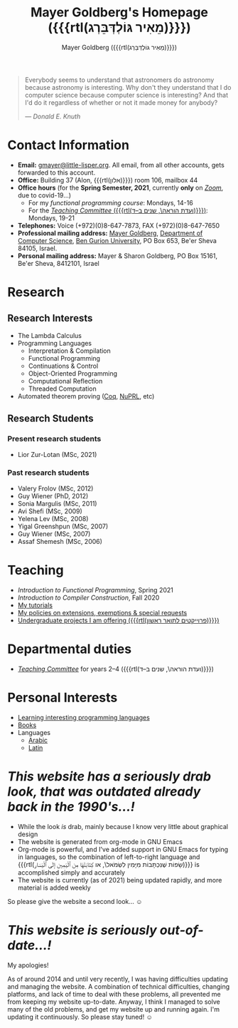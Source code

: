 #+title: Mayer Goldberg's Homepage ({{{rtl(מֵאִיר גּוֹלְדְּבֵּרְג)}}})
#+author: Mayer Goldberg ({{{rtl(מֵאִיר גּוֹלְדְּבֵּרְג)}}})
#+email: gmayer@little-lisper.org
#+options: creator:nil, toc:1
#+options: h:2
#+keywords: Mayer Goldberg, Department of Computer Science, Ben-Gurion University, lambda calculus, combinatory logic, pi-calculus, functional programming, coq, proof assistant, nuprl, object-oriented programming, Scheme, ML, Erlang, Lua, Smalltalk, continuations, interpreters, compilers, decompilation, compilation, code obfuscation, programming languages, semantics, threaded code, forth, latin, israel, israeli police, lying cops, israeli police lying

#+begin_quote
Everybody seems to understand that astronomers do astronomy because
astronomy is interesting. Why don't they understand that I do computer
science because computer science is interesting? And that I'd do it
regardless of whether or not it made money for anybody? 

--- /Donald E. Knuth/
#+end_quote

* Contact Information

- *Email:* [[mailto:gmayer@little-lisper.org][gmayer@little-lisper.org]]. All email, from all other accounts,
  gets forwarded to this account.
- *Office:* Building 37 (Alon, {{{rtl(אלון)}}}) room 106, mailbox 44
- *Office hours* (for the *Spring Semester, 2021*, currently *only* on [[https://zoom.us/][/Zoom/]], due to covid-19...)
  - For my /functional programming course/: Mondays, 14-16
  - For the [[./tc.html][/Teaching Committee/ ({{{rtl(ועדת הוראה\, שנים ב–ד)}}})]]: Mondays, 19-21
- *Telephones:* Voice (+972)(0)8-647-7873, FAX (+972)(0)8-647-7650
- *Professional mailing address:* [[mailto:gmayer@little-lisper.org][Mayer Goldberg]], [[http://www.cs.bgu.ac.il/][Department of Computer
  Science]], [[http://www.bgu.ac.il/][Ben Gurion University]], PO Box 653, Be'er Sheva 84105,
  Israel. 
- *Personal mailing address:* Mayer & Sharon Goldberg, PO Box 15161, Be'er Sheva, 8412101, Israel

* Research
** Research Interests
- The Lambda Calculus
- Programming Languages
  - Interpretation & Compilation
  - Functional Programming
  - Continuations & Control
  - Object-Oriented Programming
  - Computational Reflection
  - Threaded Computation
- Automated theorem proving ([[./coq.html][Coq]], [[http://www.nuprl.org/][NuPRL]], etc)
** Research Students
*** Present research students
- Lior Zur-Lotan (MSc, 2021)
*** Past research students
- Valery Frolov (MSc, 2012)
- Guy Wiener (PhD, 2012)
- Sonia Margulis (MSc, 2011)
- Avi Shefi (MSc, 2009)
- Yelena Lev (MSc, 2008)
- Yigal Greenshpun (MSc, 2007)
- Guy Wiener (MSc, 2007)
- Assaf Shemesh (MSc, 2006)
    
* Teaching
- /Introduction to Functional Programming/, Spring 2021
- /Introduction to Compiler Construction/, Fall 2020
- [[./tutorials.html][My tutorials]]
- [[./special.html][My policies on extensions, exemptions & special requests]]
- [[./projects.html][Undergraduate projects I am offering ({{{rtl(פרוייקטים לתואר ראשון)}}})]]

* Departmental duties
- [[./tc.html][/Teaching Committee/]] for years 2--4 ({{{rtl(ועדת הוראה\, שנים ב–ד)}}})

* Personal Interests
- [[./proglang/proglang.html][Learning interesting programming languages]]
- [[./personal/books.html][Books]]
- Languages
  - [[./personal/arabic.html][Arabic]]
  - [[./personal/latin.html][Latin]]

* /This website has a seriously drab look, that was outdated already back in the 1990's...!/

- While the look /is/ drab, mainly because I know very little about graphical design
- The website is generated from org-mode in GNU Emacs
- Org-mode is powerful, and I've added support in GNU Emacs for typing in languages, so the combination of left-to-right language and {{{rtl(שָׂפוֹת שֶׁנִּכְתָּבוֹת מִיָּמִין לִשְׂמֹאל\, או كِتَابَتْهَا مِن ٱلْيَمِين إلَى ٱلْيَسَار)}}} is accomplished simply and accurately
- The website is currently (as of 2021) being updated rapidly, and more material is added weekly

So please give the website a second look... \smiley

* /This website is seriously out-of-date...!/

My apologies!

As of around 2014 and until very recently, I was having difficulties updating and managing the website. A combination of technical difficulties, changing platforms, and lack of time to deal with these problems, all prevented me from keeping my website up-to-date. Anyway, I think I managed to solve many of the old problems, and get my website up and running again. I'm updating it continuously. So please stay tuned! \smiley
